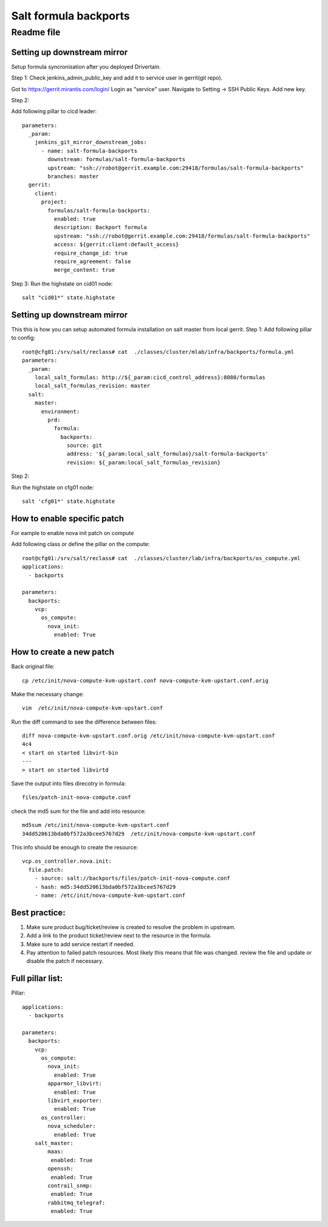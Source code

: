 =======================
 Salt formula backports
=======================
------------
 Readme file
------------

Setting up downstream mirror
============================

Setup formula syncronisation after you deployed Drivertain.

Step 1:
Check jenkins_admin_public_key and add it to service user in gerrit(git repo).

Got to https://gerrit.mirantis.com/login/
Login as "service" user.
Navigate to Setting -> SSH Public Keys.
Add new key.

Step 2:

Add following pillar to cicd leader::

  parameters:
    _param:
      jenkins_git_mirror_downstream_jobs:
        - name: salt-formula-backports
          downstream: formulas/salt-formula-backports
          upstream: "ssh://robot@gerrit.example.com:29418/formulas/salt-formula-backports"
          branches: master
    gerrit:
      client:
        project:
          formulas/salt-formula-backports:
            enabled: true
            description: Backport formula
            upstream: "ssh://robot@gerrit.example.com:29418/formulas/salt-formula-backports"
            access: ${gerrit:client:default_access}
            require_change_id: true
            require_agreement: false
            merge_content: true

Step 3:
Run the highstate on cid01 node::

  salt "cid01*" state.highstate

Setting up downstream mirror
============================

This this is how you can setup automated formula installation on salt master from local gerrit.
Step 1:
Add following pillar to config::

  root@cfg01:/srv/salt/reclass# cat  ./classes/cluster/mlab/infra/backports/formula.yml
  parameters:
    _param:
      local_salt_formulas: http://${_param:cicd_control_address}:8080/formulas
      local_salt_formulas_revision: master
    salt:
      master:
        environment:
          prd:
            formula:
              backports:
                source: git
                address: '${_param:local_salt_formulas}/salt-formula-backports'
                revision: ${_param:local_salt_formulas_revision}


Step 2:

Run the highstate on cfg01 node::

  salt 'cfg01*' state.highstate

How to enable specific patch
============================
For eample to enable nova init patch on compute

Add following class or define the  pillar on the compute::

  root@cfg01:/srv/salt/reclass# cat  ./classes/cluster/lab/infra/backports/os_compute.yml
  applications:
    - backports

  parameters:
    backports:
      vcp:
        os_compute:
          nova_init:
            enabled: True


How to create a new patch
=========================

Back original file::

  cp /etc/init/nova-compute-kvm-upstart.conf nova-compute-kvm-upstart.conf.orig

Make the necessary  change::

  vim  /etc/init/nova-compute-kvm-upstart.conf

Run the diff command to see the difference between files::

  diff nova-compute-kvm-upstart.conf.orig /etc/init/nova-compute-kvm-upstart.conf
  4c4
  < start on started libvirt-bin
  ---
  > start on started libvirtd

Save the output into files direcotry in formula::

  files/patch-init-nova-compute.conf

check the md5 sum for the file and add into resource::

  md5sum /etc/init/nova-compute-kvm-upstart.conf
  34dd520613bda0bf572a3bcee5767d29  /etc/init/nova-compute-kvm-upstart.conf

This info should be enough to create the resource::

  vcp.os_controller.nova.init:
    file.patch:
      - source: salt://backports/files/patch-init-nova-compute.conf
      - hash: md5:34dd520613bda0bf572a3bcee5767d29
      - name: /etc/init/nova-compute-kvm-upstart.conf

Best practice:
==============

1. Make sure product bug/ticket/review is created to resolve the problem in upstream.
2. Add a link to the product ticket/review next to the resource in the formula.
3. Make sure to add service restart if needed.
4. Pay attention to failed patch resources. Most likely this means that file was changed.  review the file and update or disable the patch if necessary.


Full pillar list:
=================

Pillar::

  applications:
    - backports

  parameters:
    backports:
      vcp:
        os_compute:
          nova_init:
            enabled: True
          apparmor_libvirt:
            enabled: True
          libvirt_exporter:
            enabled: True
        os_controller:
          nova_scheduler:
            enabled: True
      salt_master:
          maas:
           enabled: True
          openssh:
           enabled: True
          contrail_snmp:
           enabled: True
          rabbitmq_telegraf:
           enabled: True
